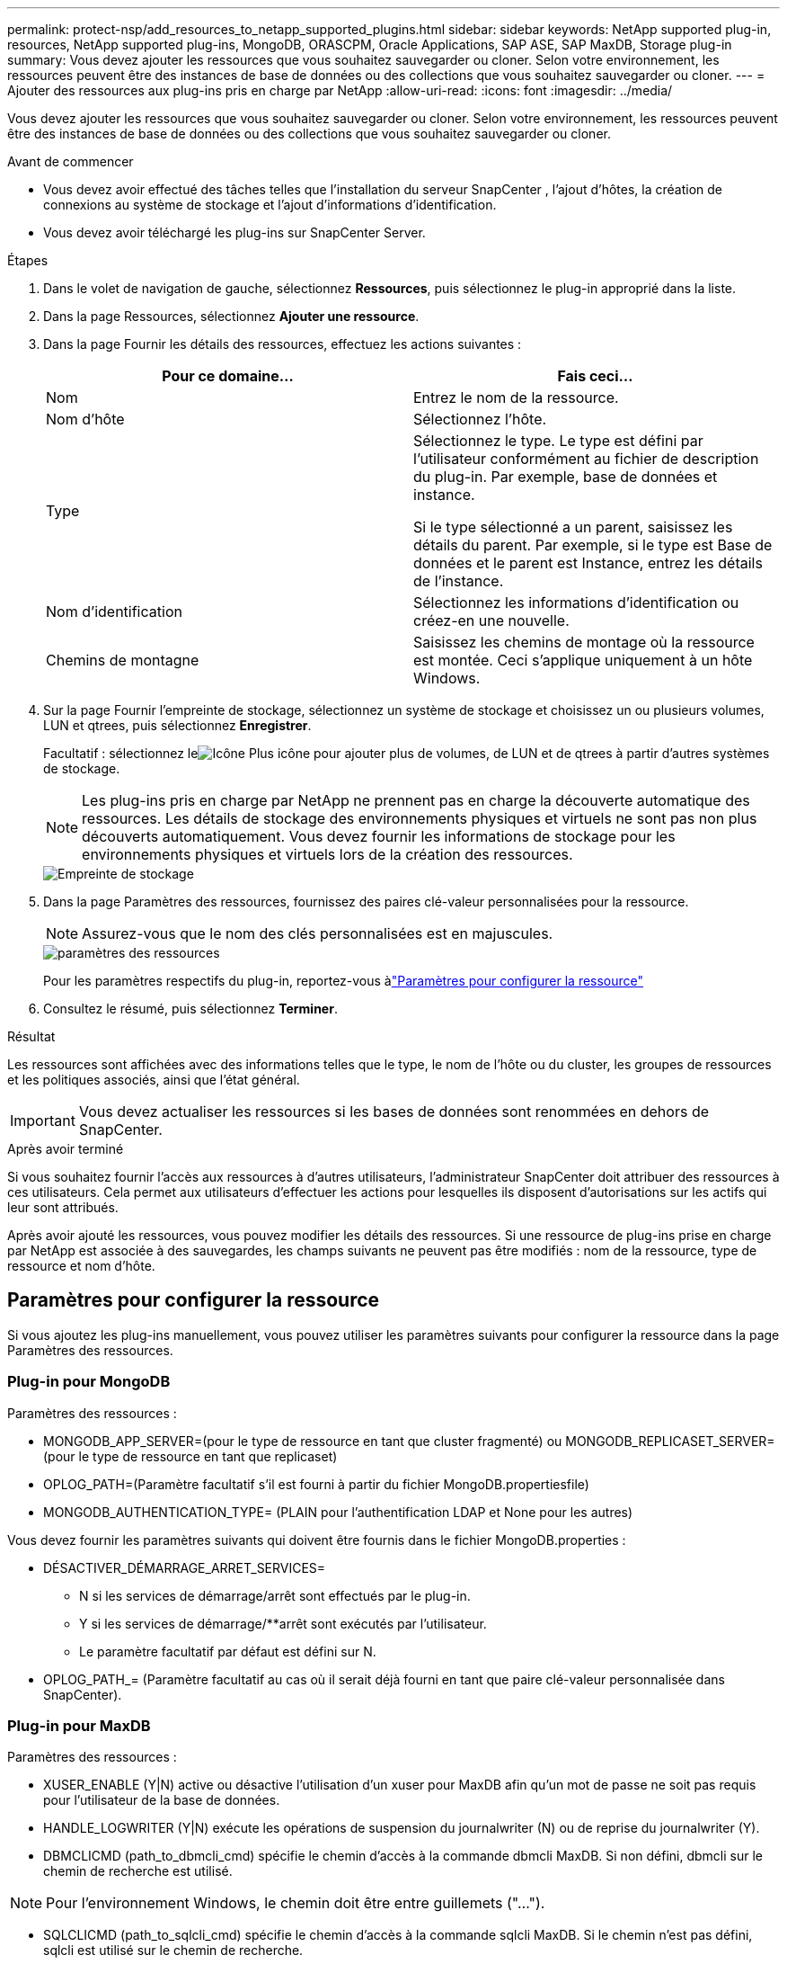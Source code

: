 ---
permalink: protect-nsp/add_resources_to_netapp_supported_plugins.html 
sidebar: sidebar 
keywords: NetApp supported plug-in, resources, NetApp supported plug-ins, MongoDB, ORASCPM, Oracle Applications, SAP ASE, SAP MaxDB, Storage plug-in 
summary: Vous devez ajouter les ressources que vous souhaitez sauvegarder ou cloner.  Selon votre environnement, les ressources peuvent être des instances de base de données ou des collections que vous souhaitez sauvegarder ou cloner. 
---
= Ajouter des ressources aux plug-ins pris en charge par NetApp
:allow-uri-read: 
:icons: font
:imagesdir: ../media/


[role="lead"]
Vous devez ajouter les ressources que vous souhaitez sauvegarder ou cloner.  Selon votre environnement, les ressources peuvent être des instances de base de données ou des collections que vous souhaitez sauvegarder ou cloner.

.Avant de commencer
* Vous devez avoir effectué des tâches telles que l’installation du serveur SnapCenter , l’ajout d’hôtes, la création de connexions au système de stockage et l’ajout d’informations d’identification.
* Vous devez avoir téléchargé les plug-ins sur SnapCenter Server.


.Étapes
. Dans le volet de navigation de gauche, sélectionnez *Ressources*, puis sélectionnez le plug-in approprié dans la liste.
. Dans la page Ressources, sélectionnez *Ajouter une ressource*.
. Dans la page Fournir les détails des ressources, effectuez les actions suivantes :
+
|===
| Pour ce domaine... | Fais ceci... 


 a| 
Nom
 a| 
Entrez le nom de la ressource.



 a| 
Nom d'hôte
 a| 
Sélectionnez l'hôte.



 a| 
Type
 a| 
Sélectionnez le type.  Le type est défini par l'utilisateur conformément au fichier de description du plug-in.  Par exemple, base de données et instance.

Si le type sélectionné a un parent, saisissez les détails du parent.  Par exemple, si le type est Base de données et le parent est Instance, entrez les détails de l'instance.



 a| 
Nom d'identification
 a| 
Sélectionnez les informations d’identification ou créez-en une nouvelle.



 a| 
Chemins de montagne
 a| 
Saisissez les chemins de montage où la ressource est montée.  Ceci s'applique uniquement à un hôte Windows.

|===
. Sur la page Fournir l'empreinte de stockage, sélectionnez un système de stockage et choisissez un ou plusieurs volumes, LUN et qtrees, puis sélectionnez *Enregistrer*.
+
Facultatif : sélectionnez leimage:../media/add_policy_from_resourcegroup.gif["Icône Plus"] icône pour ajouter plus de volumes, de LUN et de qtrees à partir d'autres systèmes de stockage.

+

NOTE: Les plug-ins pris en charge par NetApp ne prennent pas en charge la découverte automatique des ressources.  Les détails de stockage des environnements physiques et virtuels ne sont pas non plus découverts automatiquement.  Vous devez fournir les informations de stockage pour les environnements physiques et virtuels lors de la création des ressources.

+
image::../media/storage_footprint.png[Empreinte de stockage]

. Dans la page Paramètres des ressources, fournissez des paires clé-valeur personnalisées pour la ressource.
+

NOTE: Assurez-vous que le nom des clés personnalisées est en majuscules.

+
image::../media/resource_settings.gif[paramètres des ressources]

+
Pour les paramètres respectifs du plug-in, reportez-vous àlink:add_resources_to_netapp_supported_plugins.html#parameters-to-configure-the-resource["Paramètres pour configurer la ressource"]

. Consultez le résumé, puis sélectionnez *Terminer*.


.Résultat
Les ressources sont affichées avec des informations telles que le type, le nom de l'hôte ou du cluster, les groupes de ressources et les politiques associés, ainsi que l'état général.


IMPORTANT: Vous devez actualiser les ressources si les bases de données sont renommées en dehors de SnapCenter.

.Après avoir terminé
Si vous souhaitez fournir l’accès aux ressources à d’autres utilisateurs, l’administrateur SnapCenter doit attribuer des ressources à ces utilisateurs.  Cela permet aux utilisateurs d’effectuer les actions pour lesquelles ils disposent d’autorisations sur les actifs qui leur sont attribués.

Après avoir ajouté les ressources, vous pouvez modifier les détails des ressources.  Si une ressource de plug-ins prise en charge par NetApp est associée à des sauvegardes, les champs suivants ne peuvent pas être modifiés : nom de la ressource, type de ressource et nom d'hôte.



== Paramètres pour configurer la ressource

Si vous ajoutez les plug-ins manuellement, vous pouvez utiliser les paramètres suivants pour configurer la ressource dans la page Paramètres des ressources.



=== Plug-in pour MongoDB

Paramètres des ressources :

* MONGODB_APP_SERVER=(pour le type de ressource en tant que cluster fragmenté) ou MONGODB_REPLICASET_SERVER=(pour le type de ressource en tant que replicaset)
* OPLOG_PATH=(Paramètre facultatif s'il est fourni à partir du fichier MongoDB.propertiesfile)
* MONGODB_AUTHENTICATION_TYPE= (PLAIN pour l'authentification LDAP et None pour les autres)


Vous devez fournir les paramètres suivants qui doivent être fournis dans le fichier MongoDB.properties :

* DÉSACTIVER_DÉMARRAGE_ARRET_SERVICES=
+
** N si les services de démarrage/arrêt sont effectués par le plug-in.
** Y si les services de démarrage/**arrêt sont exécutés par l'utilisateur.
** Le paramètre facultatif par défaut est défini sur N.


* OPLOG_PATH_= (Paramètre facultatif au cas où il serait déjà fourni en tant que paire clé-valeur personnalisée dans SnapCenter).




=== Plug-in pour MaxDB

Paramètres des ressources :

* XUSER_ENABLE (Y|N) active ou désactive l'utilisation d'un xuser pour MaxDB afin qu'un mot de passe ne soit pas requis pour l'utilisateur de la base de données.
* HANDLE_LOGWRITER (Y|N) exécute les opérations de suspension du journalwriter (N) ou de reprise du journalwriter (Y).
* DBMCLICMD (path_to_dbmcli_cmd) spécifie le chemin d'accès à la commande dbmcli MaxDB.  Si non défini, dbmcli sur le chemin de recherche est utilisé.



NOTE: Pour l'environnement Windows, le chemin doit être entre guillemets ("...").

* SQLCLICMD (path_to_sqlcli_cmd) spécifie le chemin d'accès à la commande sqlcli MaxDB.  Si le chemin n'est pas défini, sqlcli est utilisé sur le chemin de recherche.
* MAXDB_UPDATE_HIST_LOG (Y|N) indique au programme de sauvegarde MaxDB s'il doit mettre à jour le journal d'historique MaxDB.
* MAXDB_CHECK_SNAPSHOT_DIR : Exemple, SID1:directory[,directory...]; [SID2:directoary[,directory...] vérifie qu'une opération de copie d'instantané Snap Creator est réussie et garantit que l'instantané est créé.
+
Ceci s'applique uniquement à NFS.  Le répertoire doit pointer vers l’emplacement qui contient le répertoire .snapshot.  Plusieurs répertoires peuvent être inclus dans une liste séparée par des virgules.

+
Dans MaxDB 7.8 et les versions ultérieures, la demande de sauvegarde de la base de données est marquée comme Échec dans l'historique de sauvegarde.

* MAXDB_BACKUP_TEMPLATES : spécifie un modèle de sauvegarde pour chaque base de données.
+
Le modèle doit exister et être un type de modèle de sauvegarde externe.  Pour activer l'intégration de snapshots pour MaxDB 7.8 et versions ultérieures, vous devez disposer de la fonctionnalité de serveur d'arrière-plan MaxDB et d'un modèle de sauvegarde MaxDB déjà configuré de type EXTERNE.

* MAXDB_BG_SERVER_PREFIX : spécifie le préfixe du nom du serveur d’arrière-plan.
+
Si le paramètre MAXDB_BACKUP_TEMPLATES est défini, vous devez également définir le paramètre MAXDB_BG_SERVER_PREFIX.  Si vous ne définissez pas le préfixe, la valeur par défaut na_bg_ est utilisée.





=== Plug-in pour SAP ASE

Paramètres des ressources :

* SYBASE_SERVER (data_server_name) spécifie le nom du serveur de données Sybase (option -S sur la commande isql).  Par exemple, p_test.
* SYBASE_DATABASES_EXCLUDE (db_name) permet d'exclure des bases de données si la construction « ALL » est utilisée.
+
Vous pouvez spécifier plusieurs bases de données en utilisant une liste séparée par des points-virgules.  Par exemple : pubs2 ; test_db1.

* SYBASE_USER : user_name spécifie l'utilisateur du système d'exploitation qui peut exécuter la commande isql.
+
Requis pour UNIX.  Ce paramètre est requis si l'utilisateur exécutant les commandes de démarrage et d'arrêt de Snap Creator Agent (généralement l'utilisateur root) et l'utilisateur exécutant la commande isql sont différents.

* SYBASE_TRAN_DUMP db_name:directory_path vous permet d'effectuer un vidage de transaction Sybase après la création d'un instantané.  Par exemple, pubs2:/sybasedumps/ pubs2
+
Vous devez spécifier chaque base de données nécessitant un vidage de transaction.

* SYBASE_TRAN_DUMP_COMPRESS (Y|N) active ou désactive la compression native du vidage des transactions Sybase.
* SYBASE_ISQL_CMD (par exemple, /opt/sybase/OCS-15_0/bin/isql) définit le chemin d'accès à la commande isql.
* SYBASE_EXCLUDE_TEMPDB (Y|N) vous permet d'exclure automatiquement les bases de données temporaires créées par l'utilisateur.




=== Plug-in pour les applications Oracle (ORASCPM)

Paramètres des ressources :

* SQLPLUS_CMD spécifie le chemin vers SQLplus.
* ORACLE_DATABASES répertorie les bases de données Oracle à sauvegarder et l'utilisateur correspondant (base de données : utilisateur).
* CNTL_FILE_BACKUP_DIR spécifie le répertoire de sauvegarde du fichier de contrôle.
* ORA_TEMP spécifie le répertoire des fichiers temporaires.
* ORACLE_HOME spécifie le répertoire dans lequel le logiciel Oracle est installé.
* ARCHIVE_LOG_ONLY spécifie s'il faut sauvegarder les journaux d'archive ou non.
* ORACLE_BACKUPMODE spécifie s'il faut effectuer une sauvegarde en ligne ou hors ligne.
* ORACLE_EXPORT_PARAMETERS spécifie si les variables d'environnement définies ci-dessus doivent être réexportées lors de l'exécution de _/bin/su <user running sqlplus> -c sqlplus /nolog <cmd>_.  C'est généralement le cas lorsque l'utilisateur qui exécute sqlplus n'a pas défini toutes les variables d'environnement nécessaires pour se connecter à la base de données en utilisant _connect / as sysdba_.

